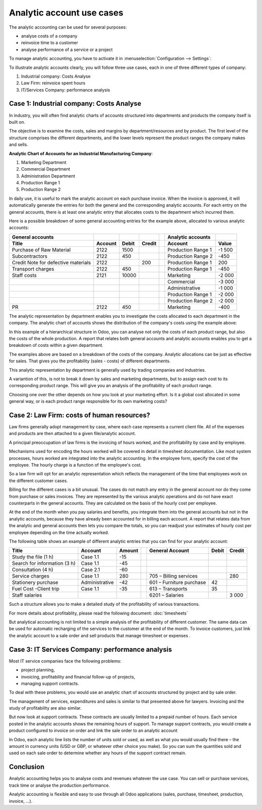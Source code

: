 ==========================
Analytic account use cases
==========================

The analytic accounting can be used for several purposes:

-  analyse costs of a company

-  reinvoice time to a customer

-  analyse performance of a service or a project

To manage analytic accounting, you have to activate it in
:menuselection:`Configuration --> Settings`:

.. image:: media/usage01.png
   :align: center

To illustrate analytic accounts clearly, you will follow three use
cases, each in one of three different types of company:

1. Industrial company: Costs Analyse

2. Law Firm: reinvoice spent hours

3. IT/Services Company: performance analysis

Case 1: Industrial company: Costs Analyse
-----------------------------------------

In industry, you will often find analytic charts of accounts structured
into departments and products the company itself is built on.

The objective is to examine the costs, sales and margins by
department/resources and by product. The first level of the structure
comprises the different departments, and the lower levels represent the
product ranges the company makes and sells.

**Analytic Chart of Accounts for an Industrial Manufacturing Company**:

1. Marketing Department

2. Commercial Department

3. Administration Department

4. Production Range 1

5. Production Range 2

In daily use, it is useful to mark the analytic account on each purchase
invoice. When the invoice is approved, it will
automatically generate the entries for both the general and the
corresponding analytic accounts. For each entry on the general
accounts, there is at least one analytic entry that allocates costs to
the department which incurred them.

Here is a possible breakdown of some general accounting entries for the
example above, allocated to various analytic accounts:

+---------------------------------------+-----------+---------+----------+----+-------------------------+----------+
| **General accounts**                  |           |         |          |    | **Analytic accounts**   |          |
+=======================================+===========+=========+==========+====+=========================+==========+
| **Title**                             |**Account**|**Debit**|**Credit**|    | **Account**             |**Value** |
+---------------------------------------+-----------+---------+----------+----+-------------------------+----------+
| Purchase of Raw Material              | 2122      | 1500    |          |    | Production Range 1      | -1 500   |
+---------------------------------------+-----------+---------+----------+----+-------------------------+----------+
| Subcontractors                        | 2122      | 450     |          |    | Production Range 2      | -450     |
+---------------------------------------+-----------+---------+----------+----+-------------------------+----------+
| Credit Note for defective materials   | 2122      |         | 200      |    | Production Range 1      | 200      |
+---------------------------------------+-----------+---------+----------+----+-------------------------+----------+
| Transport charges                     | 2122      | 450     |          |    | Production Range 1      | -450     |
+---------------------------------------+-----------+---------+----------+----+-------------------------+----------+
| Staff costs                           | 2121      | 10000   |          |    | Marketing               | -2 000   |
+---------------------------------------+-----------+---------+----------+----+-------------------------+----------+
|                                       |           |         |          |    | Commercial              | -3 000   |
+---------------------------------------+-----------+---------+----------+----+-------------------------+----------+
|                                       |           |         |          |    | Administrative          | -1 000   |
+---------------------------------------+-----------+---------+----------+----+-------------------------+----------+
|                                       |           |         |          |    | Production Range 1      | -2 000   |
+---------------------------------------+-----------+---------+----------+----+-------------------------+----------+
|                                       |           |         |          |    | Production Range 2      | -2 000   |
+---------------------------------------+-----------+---------+----------+----+-------------------------+----------+
| PR                                    | 2122      | 450     |          |    | Marketing               | -400     |
+---------------------------------------+-----------+---------+----------+----+-------------------------+----------+

The analytic representation by department enables you to investigate the
costs allocated to each department in the company. The analytic chart of
accounts shows the distribution of the company's costs using the example above:

.. image:: media/usage02.png
   :align: center

In this example of a hierarchical structure in Odoo, you can analyse not
only the costs of each product range, but also the costs of the whole
production. A report that relates both general accounts and analytic
accounts enables you to get a breakdown of costs within a given
department.

.. image:: media/usage03.png
   :align: center

The examples above are based on a breakdown of the costs of the company.
Analytic allocations can be just as effective for sales. That gives you
the profitability (sales - costs) of different departments.

This analytic representation by department is generally used by trading
companies and industries.

A variantion of this, is not to break it down by sales and marketing
departments, but to assign each cost to its corresponding product range.
This will give you an analysis of the profitability of each product
range.

Choosing one over the other depends on how you look at your marketing
effort. Is it a global cost allocated in some general way, or is each
product range responsible for its own marketing costs?

Case 2: Law Firm: costs of human resources?
-------------------------------------------

Law firms generally adopt management by case, where each case represents
a current client file. All of the expenses and products are then
attached to a given file/analytic account.

A principal preoccupation of law firms is the invoicing of hours worked,
and the profitability by case and by employee.

Mechanisms used for encoding the hours worked will be covered in detail
in timesheet documentation. Like most system processes, hours worked are
integrated into the analytic accounting. In the employee form, specify
the cost of the employee. The hourly charge is a function of the
employee's cost.

So a law firm will opt for an analytic representation which reflects the
management of the time that employees work on the different customer
cases.

Billing for the different cases is a bit unusual. The cases do not match
any entry in the general account nor do they come from purchase or sales
invoices. They are represented by the various analytic operations and do
not have exact counterparts in the general accounts. They are calculated
on the basis of the hourly cost per employee.

At the end of the month when you pay salaries and benefits, you
integrate them into the general accounts but not in the analytic
accounts, because they have already been accounted for in billing each
account. A report that relates data from the analytic and general
accounts then lets you compare the totals, so you can readjust your
estimates of hourly cost per employee depending on the time actually
worked.

The following table shows an example of different analytic entries that
you can find for your analytic account:

+--------------------------------+------------------+--------------+----+----------------------------+-------------+--------------+
| **Title**                      | **Account**      | **Amount**   |    | **General Account**        | **Debit**   | **Credit**   |
+================================+==================+==============+====+============================+=============+==============+
| Study the file (1 h)           | Case 1.1         | -15          |    |                            |             |              |
+--------------------------------+------------------+--------------+----+----------------------------+-------------+--------------+
| Search for information (3 h)   | Case 1.1         | -45          |    |                            |             |              |
+--------------------------------+------------------+--------------+----+----------------------------+-------------+--------------+
| Consultation (4 h)             | Case 2.1         | -60          |    |                            |             |              |
+--------------------------------+------------------+--------------+----+----------------------------+-------------+--------------+
| Service charges                | Case 1.1         | 280          |    | 705 – Billing services     |             | 280          |
+--------------------------------+------------------+--------------+----+----------------------------+-------------+--------------+
| Stationery purchase            | Administrative   | -42          |    | 601 – Furniture purchase   | 42          |              |
+--------------------------------+------------------+--------------+----+----------------------------+-------------+--------------+
| Fuel Cost -Client trip         | Case 1.1         | -35          |    | 613 – Transports           | 35          |              |
+--------------------------------+------------------+--------------+----+----------------------------+-------------+--------------+
| Staff salaries                 |                  |              |    | 6201 – Salaries            |             | 3 000        |
+--------------------------------+------------------+--------------+----+----------------------------+-------------+--------------+

Such a structure allows you to make a detailed study of the
profitability of various transactions.

For more details about profitablity, please read the following document:
:doc:`timesheets`

But analytical accounting is not limited to a simple analysis of the
profitability of different customer. The same data can be used for
automatic recharging of the services to the customer at the end of the
month. To invoice customers, just link the analytic account to a sale
order and sell products that manage timesheet or expenses .

Case 3: IT Services Company: performance analysis
-------------------------------------------------

Most IT service companies face the following problems:

-  project planning,

-  invoicing, profitability and financial follow-up of projects,

-  managing support contracts.

To deal with these problems, you would use an analytic chart of accounts
structured by project and by sale order.

The management of services, expenditures and sales is similar to that
presented above for lawyers. Invoicing and the study of profitability
are also similar.

But now look at support contracts. These contracts are usually limited
to a prepaid number of hours. Each service posted in the analytic
accounts shows the remaining hours of support. To manage support
contracts, you would create a product configured to invoice on order and
link the sale order to an analytic account

In Odoo, each analytic line lists the number of units sold or used, as
well as what you would usually find there – the amount in currency units
(USD or GBP, or whatever other choice you make). So you can sum the
quantities sold and used on each sale order to determine whether any
hours of the support contract remain.

Conclusion
----------

Analytic accounting helps you to analyse costs and revenues whatever the
use case. You can sell or purchase services, track time or analyse the
production performance.

Analytic accounting is flexible and easy to use through all Odoo
applications (sales, purchase, timesheet, production, invoice, …).
